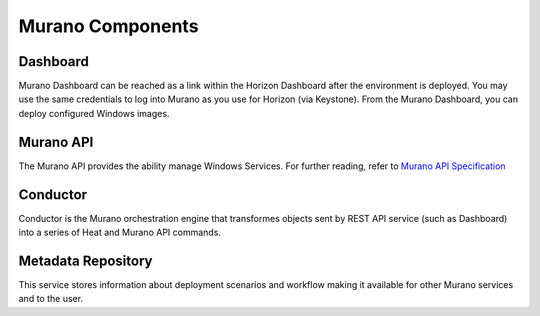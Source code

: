 
.. _Murano_Components:

Murano Components
-----------------

Dashboard
+++++++++

Murano Dashboard can be reached as a link within the Horizon Dashboard
after the environment is deployed.
You may use the same credentials to log into Murano
as you use for Horizon (via Keystone).
From the Murano Dashboard, you can deploy configured Windows images.

Murano API
++++++++++

The Murano API provides the ability manage Windows Services.
For further reading, refer to `Murano API Specification <http://murano.mirantis.com/content/ch04.html>`_

Conductor
+++++++++

Conductor is the Murano orchestration engine that transformes objects sent by
REST API service (such as Dashboard) into a series of Heat and Murano API
commands.

Metadata Repository
+++++++++++++++++++

This service stores information about deployment scenarios and workflow
making it available for other Murano services and to the user.

